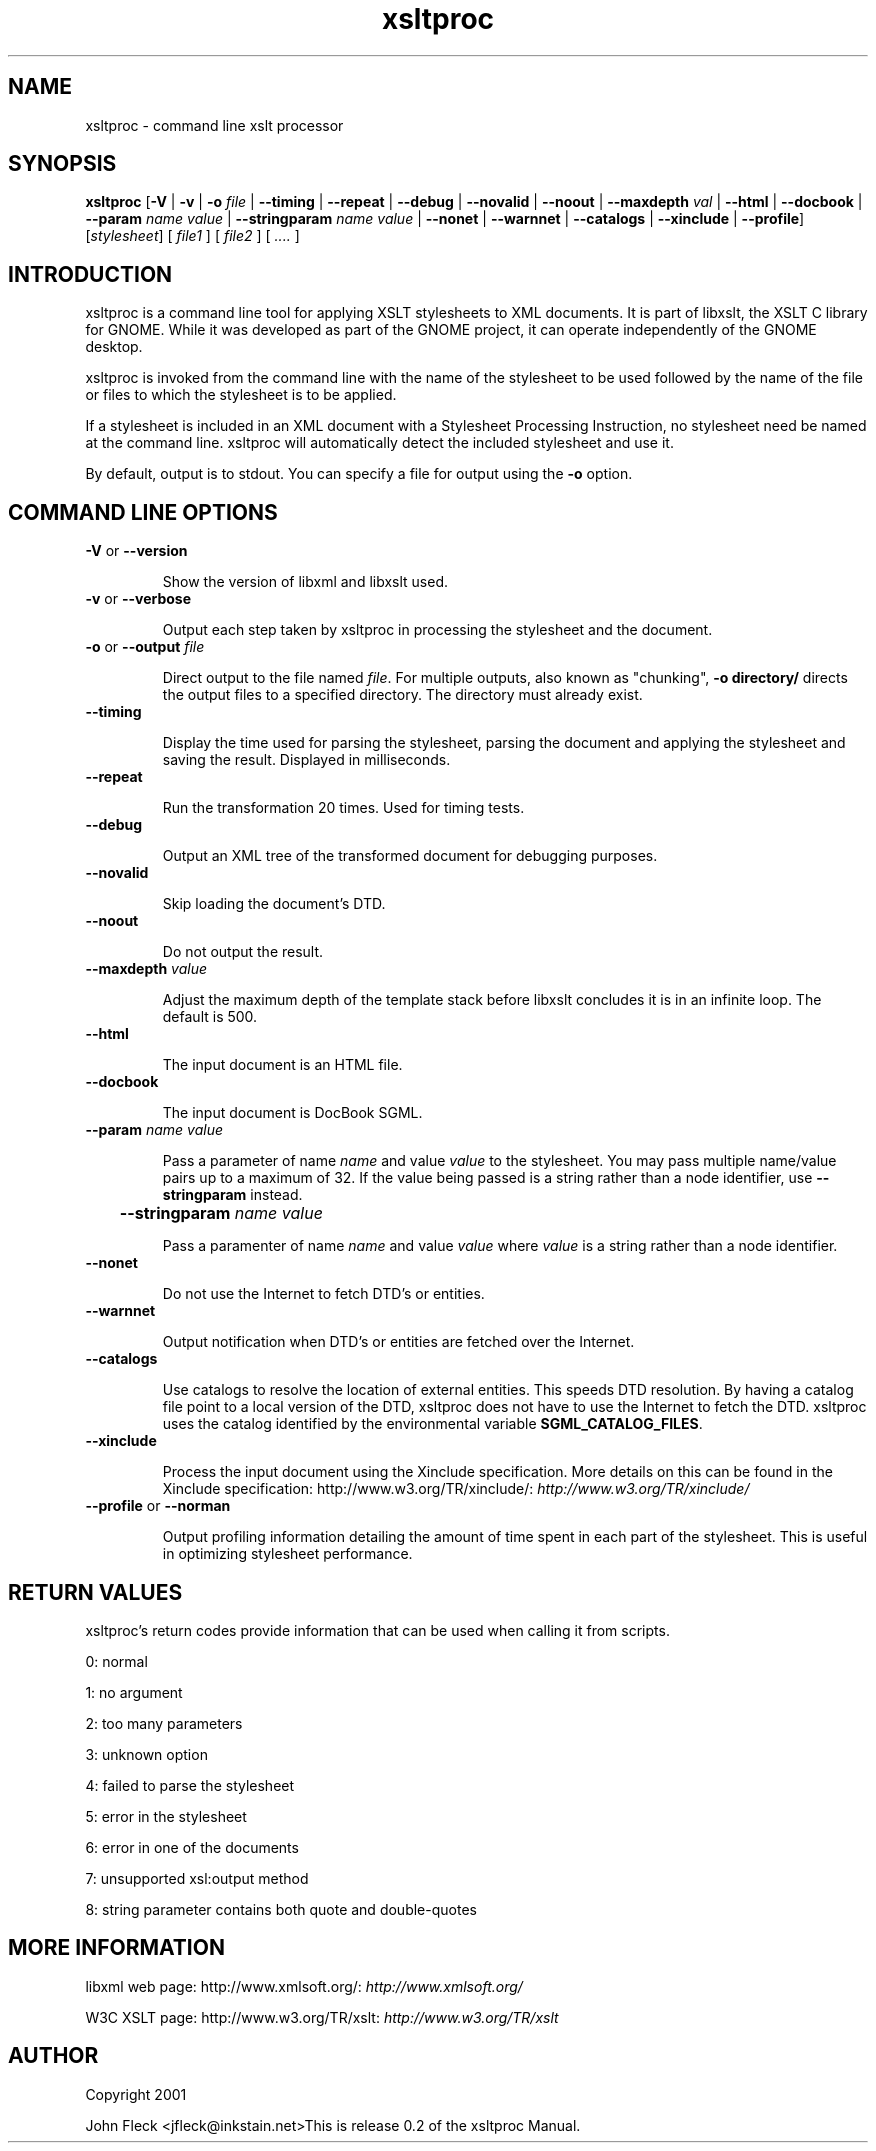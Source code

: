 ."Generated by db2man.xsl. Don't modify this, modify the source.
.de Sh \" Subsection
.br
.if t .Sp
.ne 5
.PP
\fB\\$1\fR
.PP
..
.de Sp \" Vertical space (when we can't use .PP)
.if t .sp .5v
.if n .sp
..
.de Ip \" List item
.br
.ie \\n(.$>=3 .ne \\$3
.el .ne 3
.IP "\\$1" \\$2
..
.TH "xsltproc" 1 "" "" "xsltproc Manual"
.SH NAME
xsltproc \- command line xslt processor
.SH "SYNOPSIS"
\fBxsltproc\fR [\fB-V\fR | \fB-v\fR | \fB-o  \fIfile\fR \fR | \fB--timing\fR | \fB--repeat\fR | \fB--debug\fR | \fB--novalid\fR | \fB--noout\fR | \fB--maxdepth  \fIval\fR \fR | \fB--html\fR | \fB--docbook\fR | \fB--param  \fIname\fR   \fIvalue\fR \fR | \fB--stringparam  \fIname\fR   \fIvalue\fR \fR | \fB--nonet\fR | \fB--warnnet\fR | \fB--catalogs\fR | \fB--xinclude\fR | \fB--profile\fR] [\fB\fIstylesheet\fR\fR] [ \fIfile1\fR ] [ \fIfile2\fR ] [ \fI....\fR ]
.SH "INTRODUCTION"

.PP
xsltproc is a command line tool for applying XSLT stylesheets to XML documents. It is part of libxslt, the XSLT C library for GNOME. While it was developed as part of the GNOME project, it can operate independently of the GNOME desktop.

.PP
xsltproc is invoked from the command line with the name of the stylesheet to be used followed by the name of the file or files to which the stylesheet is to be applied.

.PP
If a stylesheet is included in an XML document with a Stylesheet Processing Instruction, no stylesheet need be named at the command line. xsltproc will automatically detect the included stylesheet and use it.

.PP
By default, output is to stdout. You can specify a file for output using the \fB-o\fR option.

.SH "COMMAND LINE OPTIONS"

.TP
\fB-V\fR or \fB--version\fR

Show the version of libxml and libxslt used.

.TP

      \fB-v\fR or \fB--verbose\fR

Output each step taken by xsltproc in processing the stylesheet and the document.

.TP

      \fB-o\fR or \fB--output\fR \fIfile\fR

Direct output to the file named \fIfile\fR. For multiple outputs, also known as "chunking", \fB-o\fR \fBdirectory/\fR directs the output files to a specified directory. The directory must already exist.

.TP

      \fB--timing\fR

Display the time used for parsing the stylesheet, parsing the document and applying the stylesheet and saving the result. Displayed in milliseconds.

.TP

      \fB--repeat\fR

Run the transformation 20 times. Used for timing tests.

.TP

      \fB--debug\fR

Output an XML tree of the transformed document for debugging purposes.

.TP

      \fB--novalid\fR

Skip loading the document's DTD.

.TP

      \fB--noout\fR

Do not output the result.

.TP

      \fB--maxdepth\fR \fIvalue\fR

Adjust the maximum depth of the template stack before libxslt concludes it is in an infinite loop. The default is 500.

.TP

      \fB--html\fR

The input document is an HTML file.

.TP

      \fB--docbook\fR

The input document is DocBook SGML.

.TP

      \fB--param\fR \fIname\fR \fIvalue\fR

Pass a parameter of name \fIname\fR and value \fIvalue\fR to the stylesheet. You may pass multiple name/value pairs up to a maximum of 32. If the value being passed is a string rather than a node identifier, use \fB--stringparam\fR instead.

.TP

	  \fB--stringparam\fR \fIname\fR \fIvalue\fR

Pass a paramenter of name \fIname\fR and value \fIvalue\fR where \fIvalue\fR is a string rather than a node identifier.

.TP

      \fB--nonet\fR

Do not use the Internet to fetch DTD's or entities.

.TP

      \fB--warnnet\fR

Output notification when DTD's or entities are fetched over the Internet.

.TP

      \fB--catalogs\fR

Use catalogs to resolve the location of external entities. This speeds DTD resolution. By having a catalog file point to a local version of the DTD, xsltproc does not have to use the Internet to fetch the DTD. xsltproc uses the catalog identified by the environmental variable \fBSGML_CATALOG_FILES\fR.

.TP

      \fB--xinclude\fR

Process the input document using the Xinclude specification. More details on this can be found in the Xinclude specification: http://www.w3.org/TR/xinclude/: \fIhttp://www.w3.org/TR/xinclude/\fR

.TP

      \fB--profile\fR or \fB--norman\fR

Output profiling information detailing the amount of time spent in each part of the stylesheet. This is useful in optimizing stylesheet performance.

.SH "RETURN VALUES"

.PP
xsltproc's return codes provide information that can be used when calling it from scripts.

.PP
0: normal

.PP
1: no argument

.PP
2: too many parameters

.PP
3: unknown option

.PP
4: failed to parse the stylesheet

.PP
5: error in the stylesheet

.PP
6: error in one of the documents

.PP
7: unsupported xsl:output method

.PP
8: string parameter contains both quote and double-quotes

.SH "MORE INFORMATION"

.PP
libxml web page: http://www.xmlsoft.org/: \fIhttp://www.xmlsoft.org/\fR

.PP
W3C XSLT page: http://www.w3.org/TR/xslt: \fIhttp://www.w3.org/TR/xslt\fR

.SH AUTHOR
Copyright 2001
.Sp
John Fleck  <jfleck@inkstain.net>This is release 0.2 of the xsltproc Manual.